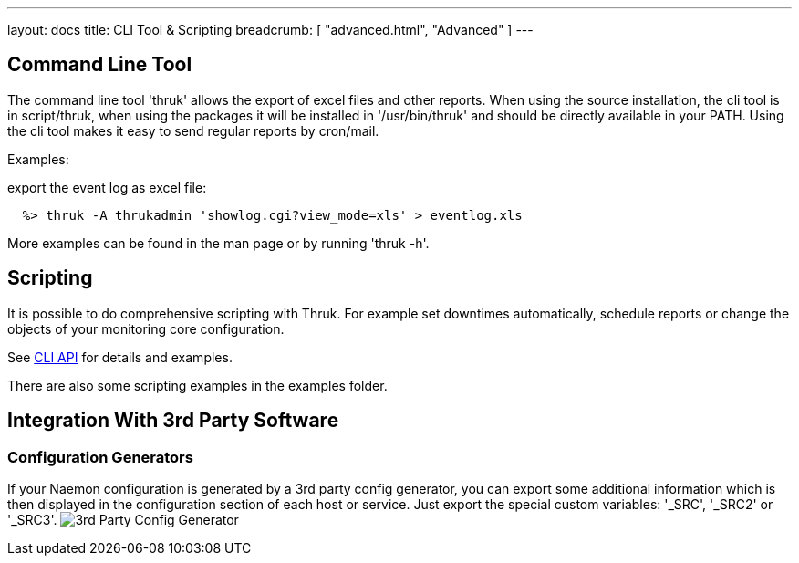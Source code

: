 ---
layout: docs
title: CLI Tool & Scripting
breadcrumb: [ "advanced.html", "Advanced" ]
---

== Command Line Tool

The command line tool 'thruk' allows the export of excel files and
other reports. When using the source installation, the cli tool is in
script/thruk, when using the packages it will be installed in
'/usr/bin/thruk' and should be directly available in your PATH. Using
the cli tool makes it easy to send regular reports by cron/mail.

Examples:

export the event log as excel file:

------------
  %> thruk -A thrukadmin 'showlog.cgi?view_mode=xls' > eventlog.xls
------------

More examples can be found in the man page or by running 'thruk -h'.



== Scripting

It is possible to do comprehensive scripting with Thruk. For example
set downtimes automatically, schedule reports or change the objects
of your monitoring core configuration.

See link:/api/Thruk/Utils/CLI.html[CLI API] for details and examples.

There are also some scripting examples in the examples folder.



== Integration With 3rd Party Software

=== Configuration Generators
If your Naemon configuration is generated by a 3rd party config
generator, you can export some additional information which is then
displayed in the configuration section of each host or service.
Just export the special custom variables: '_SRC', '_SRC2' or '_SRC3'.
image:source/config_3rd_party.png[3rd Party Config Generator]
